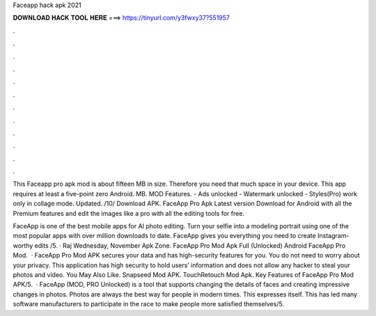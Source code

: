Faceapp hack apk 2021



𝐃𝐎𝐖𝐍𝐋𝐎𝐀𝐃 𝐇𝐀𝐂𝐊 𝐓𝐎𝐎𝐋 𝐇𝐄𝐑𝐄 ===> https://tinyurl.com/y3fwxy37?551957



.



.



.



.



.



.



.



.



.



.



.



.

This Faceapp pro apk mod is about fifteen MB in size. Therefore you need that much space in your device. This app requires at least a five-point zero Android. MB. MOD Features. - Ads unlocked - Watermark unlocked - Styles(Pro) work only in collage mode. Updated. /10/ Download APK. FaceApp Pro Apk Latest version Download for Android with all the Premium features and edit the images like a pro with all the editing tools for free.

FaceApp is one of the best mobile apps for AI photo editing. Turn your selfie into a modeling portrait using one of the most popular apps with over million downloads to date. FaceApp gives you everything you need to create Instagram-worthy edits /5. · Raj Wednesday, November Apk Zone. FaceApp Pro Mod Apk Full (Unlocked) Android FaceApp Pro Mod.  · FaceApp Pro Mod APK secures your data and has high-security features for you. You do not need to worry about your privacy. This application has high security to hold users’ information and does not allow any hacker to steal your photos and video. You May Also Like. Snapseed Mod APK. TouchRetouch Mod Apk. Key Features of FaceApp Pro Mod APK/5.  · FaceApp (MOD, PRO Unlocked) is a tool that supports changing the details of faces and creating impressive changes in photos. Photos are always the best way for people in modern times. This expresses itself. This has led many software manufacturers to participate in the race to make people more satisfied themselves/5.
